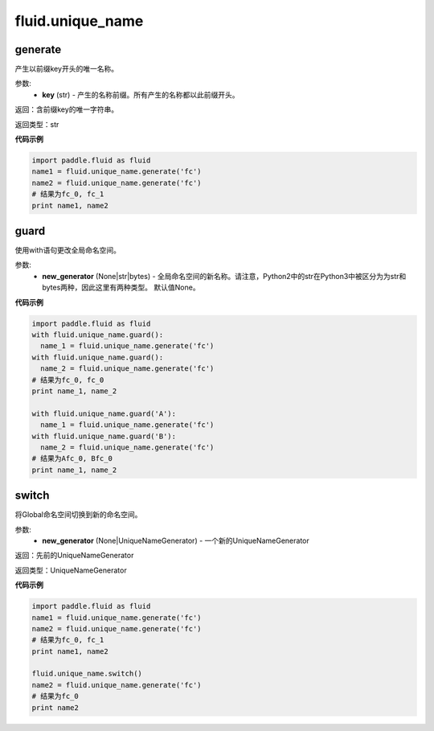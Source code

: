 ###################
 fluid.unique_name
###################



.. _cn_api_fluid_unique_name_generate:

generate
-------------------------------

.. py:function:: paddle.fluid.unique_name.generate(key)

产生以前缀key开头的唯一名称。

参数:
  - **key** (str) - 产生的名称前缀。所有产生的名称都以此前缀开头。

返回：含前缀key的唯一字符串。

返回类型：str

**代码示例**

.. code-block:: python

        import paddle.fluid as fluid
        name1 = fluid.unique_name.generate('fc')
        name2 = fluid.unique_name.generate('fc')
        # 结果为fc_0, fc_1
        print name1, name2


.. _cn_api_fluid_unique_name_guard:

guard
-------------------------------

.. py:function:: paddle.fluid.unique_name.guard(new_generator=None)

使用with语句更改全局命名空间。

参数:
  - **new_generator** (None|str|bytes) - 全局命名空间的新名称。请注意，Python2中的str在Python3中被区分为为str和bytes两种，因此这里有两种类型。 默认值None。
 
**代码示例**

.. code-block:: python

        import paddle.fluid as fluid
        with fluid.unique_name.guard():
          name_1 = fluid.unique_name.generate('fc')
        with fluid.unique_name.guard():
          name_2 = fluid.unique_name.generate('fc')
        # 结果为fc_0, fc_0
        print name_1, name_2
         
        with fluid.unique_name.guard('A'):
          name_1 = fluid.unique_name.generate('fc')
        with fluid.unique_name.guard('B'):
          name_2 = fluid.unique_name.generate('fc')
        # 结果为Afc_0, Bfc_0
        print name_1, name_2


.. _cn_api_fluid_unique_name_switch:

switch
-------------------------------

.. py:function:: paddle.fluid.unique_name.switch(new_generator=None)

将Global命名空间切换到新的命名空间。

参数:
  - **new_generator** (None|UniqueNameGenerator) - 一个新的UniqueNameGenerator

返回：先前的UniqueNameGenerator

返回类型：UniqueNameGenerator

**代码示例**

.. code-block:: python

        import paddle.fluid as fluid
        name1 = fluid.unique_name.generate('fc')
        name2 = fluid.unique_name.generate('fc')
        # 结果为fc_0, fc_1
        print name1, name2
         
        fluid.unique_name.switch()
        name2 = fluid.unique_name.generate('fc')
        # 结果为fc_0
        print name2
